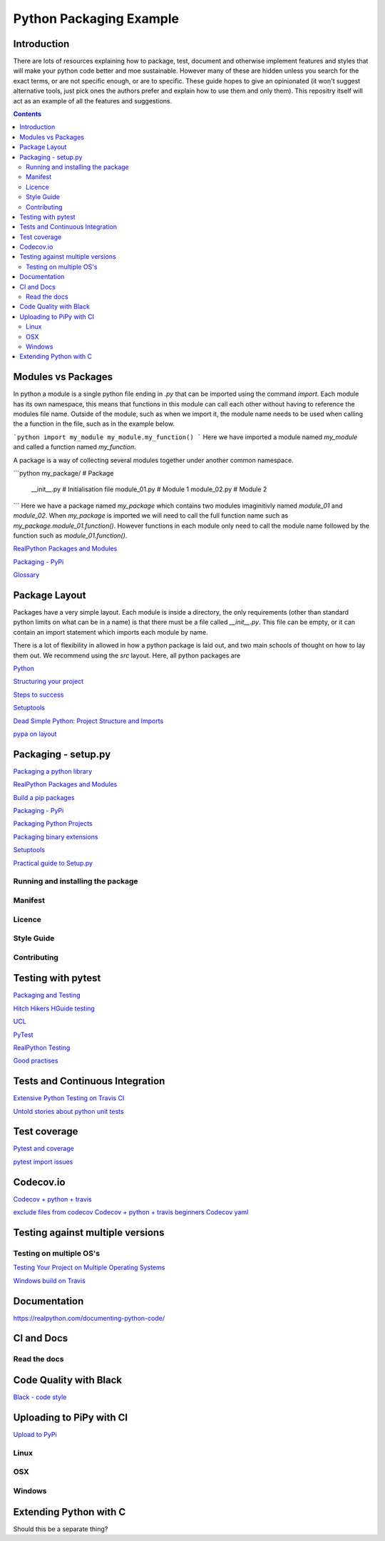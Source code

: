 ========================
Python Packaging Example
========================



Introduction
============

There are lots of resources explaining how to package, test, document and otherwise implement features and styles that will make your python code better and moe sustainable.  However many of these are hidden unless you search for the exact terms, or are not specific enough, or are to specific. These guide hopes to give an opinionated (it won't suggest alternative tools, just pick ones the authors prefer and explain how to use them and only them).   This repositry itself will act as an example of all the features and suggestions.

.. contents::

Modules vs Packages
===================

In python a module is a single python file ending in `.py` that can be imported using the command `import`. Each module has its own namespace, this means that functions in this module can call each other without having to reference the modules file name. Outside of the module, such as when we import it, the module name needs to be used when calling the a function in the file, such as in the example below.

```python
import my_module
my_module.my_function()
```
Here we have imported a module named `my_module` and called a function named `my_function`.

A package is a way of collecting several modules together under another common namespace.

```python
my_package/              # Package
       __init__.py    # Initialisation file
       module_01.py   # Module 1
       module_02.py   # Module 2
```
Here we have a package named `my_package` which contains two modules imaginitivly named `module_01` and `module_02`.  When `my_package` is imported we will need to call the full function name such as `my_package.module_01.function()`.  However functions in each module only need to call the module name followed by the function such as `module_01.function()`.  

`RealPython Packages and Modules <https://realpython.com/python-modules-packages/>`_

`Packaging - PyPi <https://the-hitchhikers-guide-to-packaging.readthedocs.io/en/latest/contributing.html>`_

`Glossary <https://packaging.python.org/glossary/>`_

Package Layout
==============

Packages have a very simple layout.  Each module is inside a directory, the only requirements (other than standard python limits on what can be in a name) is that there must be a file called `__init__.py`. This file can be empty, or it can contain an import statement which imports each module by name. 

There is a lot of flexibility in allowed in how a python package is laid out, and two main schools of thought on how to lay them out.  We recommend using the `src` layout. Here, all python packages are 


`Python <http://www.python.org/>`_

`Structuring your project <https://docs.python-guide.org/writing/structure/>`_

`Steps to success <https://towardsdatascience.com/10-steps-to-set-up-your-python-project-for-success-14ff88b5d13>`_

`Setuptools <https://setuptools.readthedocs.io/en/latest/setuptools.html#using-find-packages>`_


`Dead Simple Python: Project Structure and Imports <https://dev.to/codemouse92/dead-simple-python-project-structure-and-imports-38c6>`_


`pypa on layout <https://github.com/pypa/packaging.python.org/issues/320>`_

Packaging - setup.py
====================

`Packaging a python library <https://blog.ionelmc.ro/2014/05/25/python-packaging/>`_

`RealPython Packages and Modules <https://realpython.com/python-modules-packages/>`_

`Build a pip packages <https://dzone.com/articles/executable-package-pip-install>`_

`Packaging - PyPi <https://the-hitchhikers-guide-to-packaging.readthedocs.io/en/latest/contributing.html>`_

`Packaging Python Projects <https://packaging.python.org/tutorials/packaging-projects/#generating-distribution-archives>`_

`Packaging binary extensions <https://packaging.python.org/guides/packaging-binary-extensions/>`_

`Setuptools <https://setuptools.readthedocs.io/en/latest/setuptools.html#using-find-packages>`_


`Practical guide to Setup.py <https://blog.godatadriven.com/setup-py>`_

.. create DOI

Running and installing the package
----------------------------------

Manifest
--------

Licence
-------

Style Guide
-----------

Contributing
------------

Testing with pytest
===================

`Packaging and Testing <https://hynek.me/articles/testing-packaging/>`_

`Hitch Hikers HGuide testing <https://docs.python-guide.org/writing/tests/>`_

`UCL <http://rits.github-pages.ucl.ac.uk/research-se-python/morea/section2/reading3.html>`_

`PyTest <https://docs.pytest.org/en/latest/>`_

`RealPython Testing <https://realpython.com/python-testing/>`_

`Good practises <https://pytest.readthedocs.io/en/2.7.3/goodpractises.html>`_



Tests and Continuous Integration
================================

`Extensive Python Testing on Travis CI <https://blog.travis-ci.com/2019-08-07-extensive-python-testing-on-travis-ci>`_

`Untold stories about python unit tests <https://hackernoon.com/untold-stories-about-python-unit-tests-a141501f0ee>`_

Test coverage
=============

`Pytest and coverage <https://stackoverflow.com/questions/21991765/how-to-generate-coverage-from-setup-py>`_

`pytest import issues <http://doc.pytest.org/en/latest/pythonpath.html#pytest-vs-python-m-pytest>`_




Codecov.io
==========

`Codecov + python + travis <https://dev.to/j0nimost/using-codecov-with-travis-ci-pytest-cov-1dfj>`_

`exclude files from codecov <https://docs.codecov.io/docs/codecov-yaml>`_
`Codecov + python + travis beginners <https://medium.com/datadriveninvestor/beginners-guide-to-using-codecov-with-python-and-travis-ci-c17659bb711>`_
`Codecov yaml <https://docs.codecov.io/docs/codecov-yaml>`_


Testing against multiple versions
=================================

Testing on multiple OS's
------------------------

`Testing Your Project on Multiple Operating Systems <https://docs.travis-ci.com/user/multi-os/>`_

`Windows build on Travis <https://docs.travis-ci.com/user/reference/windows/>`_

Documentation
=============

https://realpython.com/documenting-python-code/


CI and Docs
===========

Read the docs
-------------

Code Quality with Black
=======================

`Black - code style <https://github.com/python/black>`_


Uploading to PiPy with CI
=========================

`Upload to PyPi <https://gist.github.com/gboeing/dcfaf5e13fad16fc500717a3a324ec17>`_


Linux
-----
OSX
---
Windows
-------

Extending Python with C
=======================
Should this be a separate thing?


.. dont forget github tags and readmes.
   should we discuss github and uses?


.. https://github.com/pandas-dev/pandas  good readme layout
..      https://github.com/pandas-dev/pandas
.. https://github.com/yanqd0/csft
.. https://github.com/google/yapf/blob/master/README.rst
